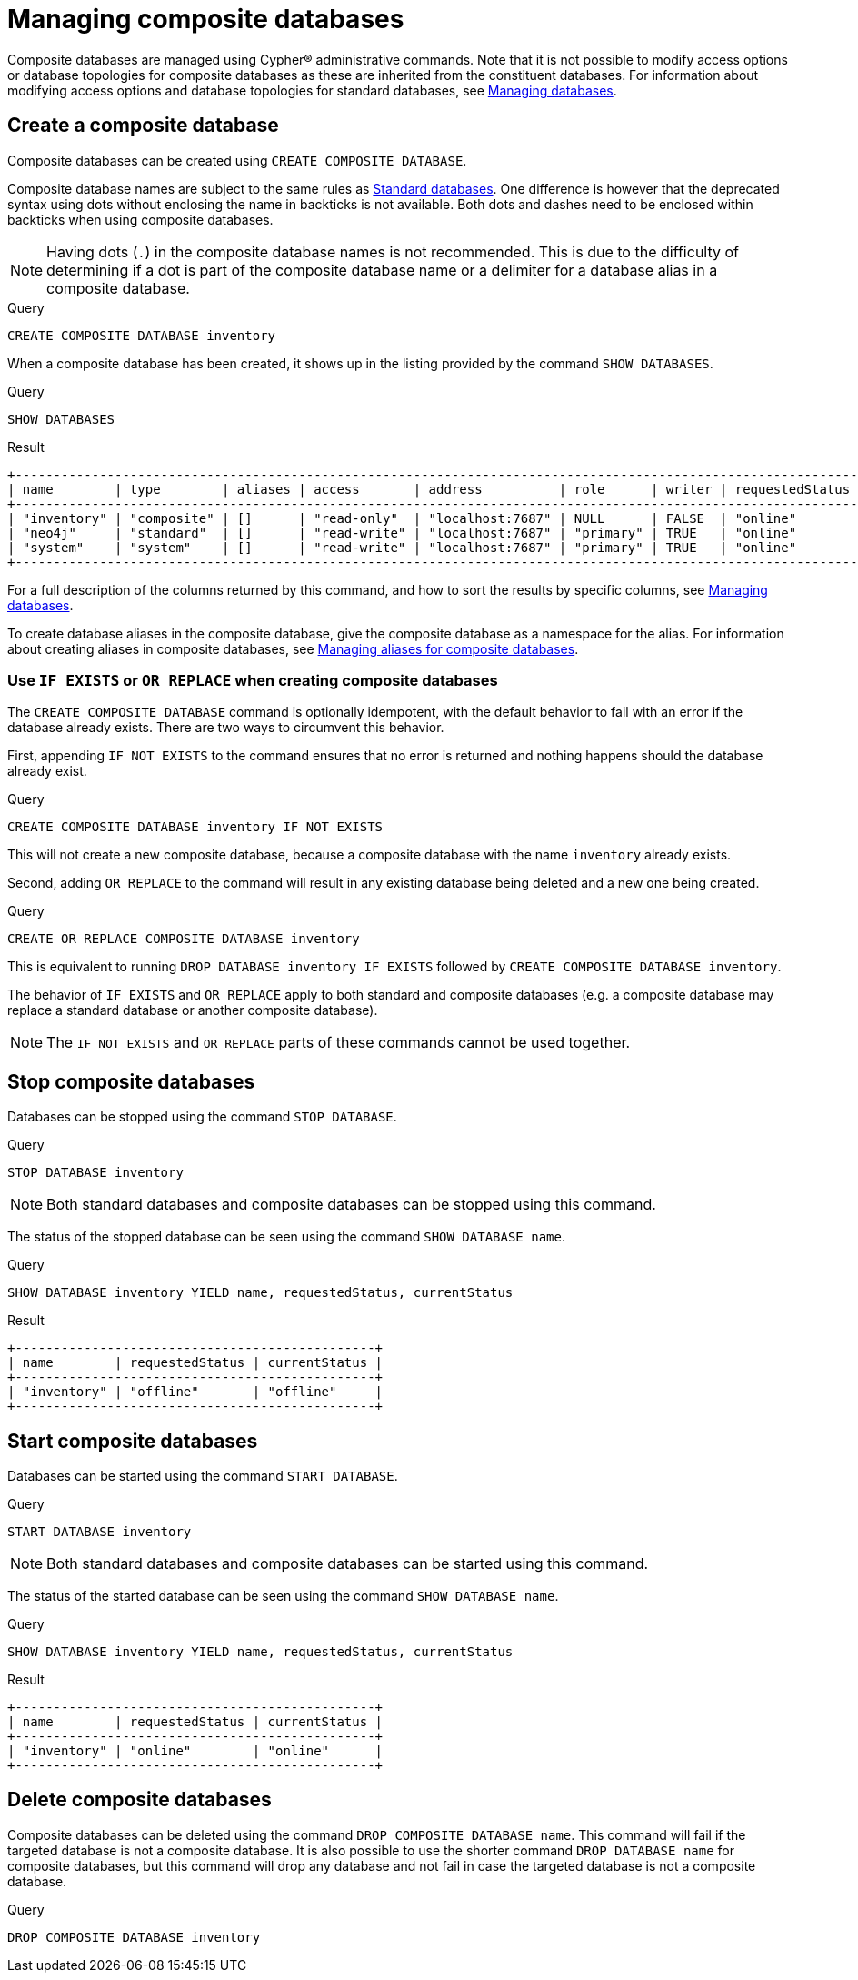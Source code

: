 :description: This page describes how to manage composite databases.
[role=enterprise-edition not-on-aura]
[[composite-databases]]
= Managing composite databases

Composite databases are managed using Cypher(R) administrative commands.
Note that it is not possible to modify access options or database topologies for composite databases as these are inherited from the constituent databases.
For information about modifying access options and database topologies for standard databases, see xref:database-administration/standard-databases/manage-databases.adoc#manage-databases-modify-database[Managing databases].

[[composite-databases-create]]
== Create a composite database

Composite databases can be created using `CREATE COMPOSITE DATABASE`.

Composite database names are subject to the same rules as xref:administration-databases-create-database[Standard databases].
One difference is however that the deprecated syntax using dots without enclosing the name in backticks is not available.
Both dots and dashes need to be enclosed within backticks when using composite databases.

[NOTE]
====
Having dots (`.`) in the composite database names is not recommended.
This is due to the difficulty of determining if a dot is part of the composite database name or a delimiter for a database alias in a composite database.
====

.Query
[source, cypher, role=test-setup]
----
CREATE COMPOSITE DATABASE inventory
----

When a composite database has been created, it shows up in the listing provided by the command `SHOW DATABASES`.

.Query
[source, cypher]
----
SHOW DATABASES
----

.Result
[role="queryresult"]
----
+-------------------------------------------------------------------------------------------------------------------------------------------------------------------------------+
| name        | type        | aliases | access       | address          | role      | writer | requestedStatus | currentStatus | statusMessage | default | home  | constituents |
+-------------------------------------------------------------------------------------------------------------------------------------------------------------------------------+
| "inventory" | "composite" | []      | "read-only"  | "localhost:7687" | NULL      | FALSE  | "online"        | "online"      | ""            | FALSE   | FALSE | []           |
| "neo4j"     | "standard"  | []      | "read-write" | "localhost:7687" | "primary" | TRUE   | "online"        | "online"      | ""            | TRUE    | TRUE  | []           |
| "system"    | "system"    | []      | "read-write" | "localhost:7687" | "primary" | TRUE   | "online"        | "online"      | ""            | FALSE   | FALSE | []           |
+-------------------------------------------------------------------------------------------------------------------------------------------------------------------------------+
----

For a full description of the columns returned by this command, and how to sort the results by specific columns, see xref:database-administration/standard-databases/manage-databases.adoc#manage-databases-listing-databases[Managing databases].

To create database aliases in the composite database, give the composite database as a namespace for the alias.
For information about creating aliases in composite databases, see xref:database-administration/aliases/manage-aliases-composite-databases.adoc#alias-management-create-composite-database-alias[Managing aliases for composite databases].

[[composite-databases-existing]]
=== Use `IF EXISTS` or `OR REPLACE` when creating composite databases

The `CREATE COMPOSITE DATABASE` command is optionally idempotent, with the default behavior to fail with an error if the database already exists.
There are two ways to circumvent this behavior.

First, appending `IF NOT EXISTS` to the command ensures that no error is returned and nothing happens should the database already exist.

.Query
[source, cypher]
----
CREATE COMPOSITE DATABASE inventory IF NOT EXISTS
----

This will not create a new composite database, because a composite database with the name `inventory` already exists.

Second, adding `OR REPLACE` to the command will result in any existing database being deleted and a new one being created.

.Query
[source, cypher]
----
CREATE OR REPLACE COMPOSITE DATABASE inventory
----

This is equivalent to running `DROP DATABASE inventory IF EXISTS` followed by `CREATE COMPOSITE DATABASE inventory`.

The behavior of `IF EXISTS` and `OR REPLACE` apply to both standard and composite databases (e.g. a composite database may replace a standard database or another composite database).

[NOTE]
====
The `IF NOT EXISTS` and `OR REPLACE` parts of these commands cannot be used together.
====


[[composite-databases-stop]]
== Stop composite databases

Databases can be stopped using the command `STOP DATABASE`.

.Query
[source, cypher]
----
STOP DATABASE inventory
----

[NOTE]
====
Both standard databases and composite databases can be stopped using this command.
====

The status of the stopped database can be seen using the command `SHOW DATABASE name`.

.Query
[source, cypher]
----
SHOW DATABASE inventory YIELD name, requestedStatus, currentStatus
----

.Result
[role="queryresult"]
----
+-----------------------------------------------+
| name        | requestedStatus | currentStatus |
+-----------------------------------------------+
| "inventory" | "offline"       | "offline"     |
+-----------------------------------------------+
----

[[composite-databases-start]]
== Start composite databases

Databases can be started using the command `START DATABASE`.

.Query
[source, cypher]
----
START DATABASE inventory
----

[NOTE]
====
Both standard databases and composite databases can be started using this command.
====

The status of the started database can be seen using the command `SHOW DATABASE name`.

.Query
[source, cypher]
----
SHOW DATABASE inventory YIELD name, requestedStatus, currentStatus
----

.Result
[role="queryresult",options="header,footer",cols="3*<m"]
----
+-----------------------------------------------+
| name        | requestedStatus | currentStatus |
+-----------------------------------------------+
| "inventory" | "online"        | "online"      |
+-----------------------------------------------+
----

[[composite-databases-delete]]
== Delete composite databases

Composite databases can be deleted using the command `DROP COMPOSITE DATABASE name`.
This command will fail if the targeted database is not a composite database.
It is also possible to use the shorter command `DROP DATABASE name` for composite databases, but this command will drop any database and not fail in case the targeted database is not a composite database.


.Query
[source, cypher]
----
DROP COMPOSITE DATABASE inventory
----
